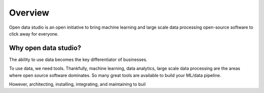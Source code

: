 Overview
==================================

Open data studio is an open initiative to bring machine learning and large scale data processing open-source software to click away for everyone.

Why open data studio?
------------------------

The ability to use data becomes the key differentiator of businesses. 

To use data, we need tools. Thankfully, machine learning, data analytics, large scale data processing are the areas where open source software dominates. So many great tools are available to build your ML/data pipeline.

However, architecting, installing, integrating, and maintaining to buil